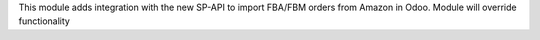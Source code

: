 This module adds integration with the new SP-API to import FBA/FBM orders from Amazon in Odoo.
Module will override functionality
